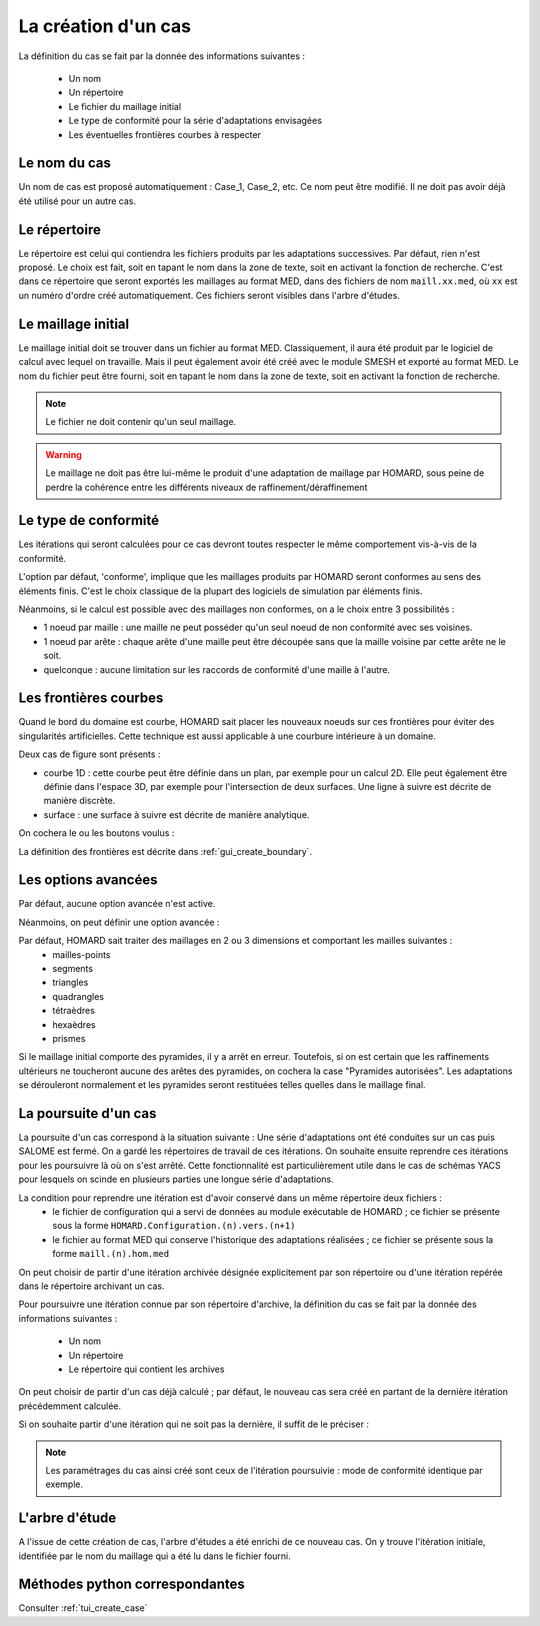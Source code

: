 .. _gui_create_case:

La création d'un cas
####################
.. index:: single: cas

La définition du cas se fait par la donnée des informations suivantes :

  - Un nom
  - Un répertoire
  - Le fichier du maillage initial
  - Le type de conformité pour la série d'adaptations envisagées
  - Les éventuelles frontières courbes à respecter

.. image:: images/intro_32.png
   :align: center


Le nom du cas
*************
Un nom de cas est proposé automatiquement : Case_1, Case_2, etc. Ce nom peut être modifié. Il ne doit pas avoir déjà été utilisé pour un autre cas.

Le répertoire
*************
Le répertoire est celui qui contiendra les fichiers produits par les adaptations successives. Par défaut, rien n'est proposé. Le choix est fait, soit en tapant le nom dans la zone de texte, soit en activant la fonction de recherche. C'est dans ce répertoire que seront exportés les maillages au format MED, dans des fichiers de nom ``maill.xx.med``, où ``xx`` est un numéro d'ordre créé automatiquement. Ces fichiers seront visibles dans l'arbre d'études.

.. image:: images/create_case_2.png
   :align: center

.. index:: single: maillage;initial
.. index:: single: MED

Le maillage initial
*******************
Le maillage initial doit se trouver dans un fichier au format MED. Classiquement, il aura été produit par le logiciel de calcul avec lequel on travaille. Mais il peut également avoir été créé avec le module SMESH et exporté au format MED. Le nom du fichier peut être fourni, soit en tapant le nom dans la zone de texte, soit en activant la fonction de recherche.

.. image:: images/create_case_3.png
   :align: center

.. note::
  Le fichier ne doit contenir qu'un seul maillage.

.. warning::
  Le maillage ne doit pas être lui-même le produit d'une adaptation de maillage par HOMARD, sous peine de perdre la cohérence entre les différents niveaux de raffinement/déraffinement

.. index:: single: type de conformité

Le type de conformité
*********************
Les itérations qui seront calculées pour ce cas devront toutes respecter le même comportement vis-à-vis de la conformité.

L'option par défaut, 'conforme', implique que les maillages produits par HOMARD seront conformes au sens des éléments finis. C'est le choix classique de la plupart des logiciels de simulation par éléments finis.

Néanmoins, si le calcul est possible avec des maillages non conformes, on a le choix entre 3 possibilités :

.. image:: images/create_case_4.png
   :align: center

* 1 noeud par maille : une maille ne peut posséder qu'un seul noeud de non conformité avec ses voisines.
* 1 noeud par arête : chaque arête d'une maille peut être découpée sans que la maille voisine par cette arête ne le soit.
* quelconque : aucune limitation sur les raccords de conformité d'une maille à l'autre.

.. index:: single: frontière

Les frontières courbes
**********************
Quand le bord du domaine est courbe, HOMARD sait placer les nouveaux noeuds sur ces frontières pour éviter des singularités artificielles. Cette technique est aussi applicable à une courbure intérieure à un domaine.

Deux cas de figure sont présents :

* courbe 1D : cette courbe peut être définie dans un plan, par exemple pour un calcul 2D. Elle peut également être définie dans l'espace 3D, par exemple pour l'intersection de deux surfaces. Une ligne à suivre est décrite de manière discrète.
* surface : une surface à suivre est décrite de manière analytique.

On cochera le ou les boutons voulus :

.. image:: images/create_case_5.png
   :align: center

La définition des frontières est décrite dans :ref:`gui_create_boundary`.

.. index:: single: pyramide

.. _options_avancees:

Les options avancées
********************
Par défaut, aucune option avancée n'est active.

Néanmoins, on peut définir une option avancée :

.. image:: images/create_case_7.png
   :align: center

Par défaut, HOMARD sait traiter des maillages en 2 ou 3 dimensions et comportant les mailles suivantes :
   - mailles-points
   - segments
   - triangles
   - quadrangles
   - tétraèdres
   - hexaèdres
   - prismes

Si le maillage initial comporte des pyramides, il y a arrêt en erreur. Toutefois, si on est certain que les raffinements ultérieurs ne toucheront aucune des arêtes des pyramides, on cochera la case "Pyramides autorisées". Les adaptations se dérouleront normalement et les pyramides seront restituées telles quelles dans le maillage final.


La poursuite d'un cas
*********************
.. index:: single: poursuite
.. index:: single: YACS

La poursuite d'un cas correspond à la situation suivante :
Une série d'adaptations ont été conduites sur un cas puis SALOME est fermé. On a gardé les répertoires de travail de ces itérations. On souhaite ensuite reprendre ces itérations pour les poursuivre là où on s'est arrêté. Cette fonctionnalité est particulièrement utile dans le cas de schémas YACS pour lesquels on scinde en plusieurs parties une longue série d'adaptations.

La condition pour reprendre une itération est d'avoir conservé dans un même répertoire deux fichiers :
   - le fichier de configuration qui a servi de données au module exécutable de HOMARD ; ce fichier se présente sous la forme ``HOMARD.Configuration.(n).vers.(n+1)``
   - le fichier au format MED qui conserve l'historique des adaptations réalisées ; ce fichier se présente sous la forme ``maill.(n).hom.med``

On peut choisir de partir d'une itération archivée désignée explicitement par son répertoire ou d'une itération repérée dans le répertoire archivant un cas.

Pour poursuivre une itération connue par son répertoire d'archive, la définition du cas se fait par la donnée des informations suivantes :

  - Un nom
  - Un répertoire
  - Le répertoire qui contient les archives

.. image:: images/pursue_case_1.png
   :align: center

On peut choisir de partir d'un cas déjà calculé ; par défaut, le nouveau cas sera créé en partant de la dernière itération précédemment calculée.

.. image:: images/pursue_case_2.png
   :align: center

Si on souhaite partir d'une itération qui ne soit pas la dernière, il suffit de le préciser :

.. image:: images/pursue_case_3.png
   :align: center

.. note::
  Les paramétrages du cas ainsi créé sont ceux de l'itération poursuivie : mode de conformité identique par exemple.


L'arbre d'étude
***************
A l'issue de cette création de cas, l'arbre d'études a été enrichi de ce nouveau cas. On y trouve l'itération initiale, identifiée par le nom du maillage qui a été lu dans le fichier fourni.

.. image:: images/create_case_6.png
   :align: center



Méthodes python correspondantes
*******************************
Consulter :ref:`tui_create_case`


